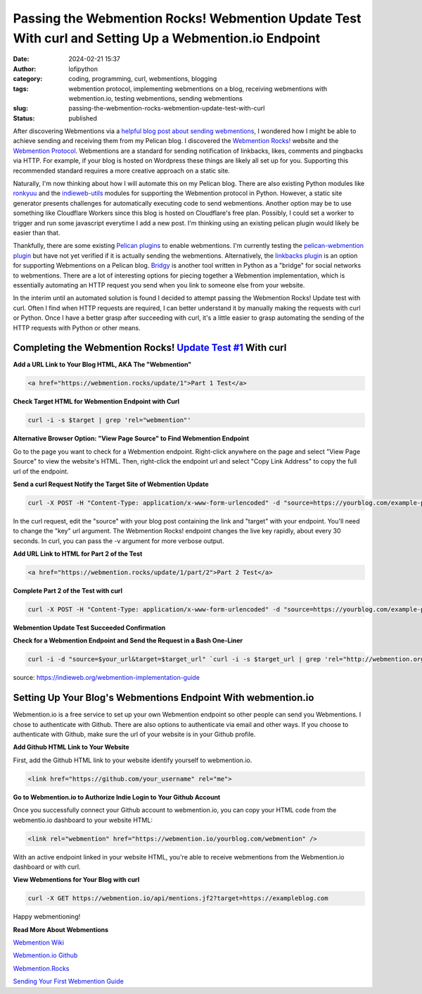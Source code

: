 Passing the Webmention Rocks! Webmention Update Test With curl and Setting Up a Webmention.io Endpoint
#######################################################################################################
:date: 2024-02-21 15:37
:author: lofipython
:category: coding, programming, curl, webmentions, blogging
:tags: webmention protocol, implementing webmentions on a blog, receiving webmentions with webmention.io, testing webmentions, sending webmentions
:slug: passing-the-webmention-rocks-webmention-update-test-with-curl
:status: published

After discovering Webmentions via a `helpful blog post about sending webmentions <https://localghost.dev/blog/sending-webmentions-from-a-static-site/>`__, 
I wondered how I might be able to achieve sending and receiving them from my Pelican blog. I discovered the 
`Webmention Rocks! <Webmention.Rocks>`__ website and the `Webmention Protocol <https://www.w3.org/TR/webmention/>`__.
Webmentions are a standard for sending notification of linkbacks, likes, comments and pingbacks via HTTP. 
For example, if your blog is hosted on Wordpress these things are likely all set up for you. 
Supporting this recommended standard requires a more creative approach on a static site.

Naturally, I'm now thinking about how I will automate this on my Pelican blog. There are also existing 
Python modules like `ronkyuu <https://pypi.org/project/ronkyuu/>`__ and the 
`indieweb\-utils <https://indieweb-utils.readthedocs.io/en/latest/>`__ modules for supporting the 
Webmention protocol in Python. However, a static site generator presents challenges for automatically 
executing code to send webmentions. Another option may be to use something like Cloudflare Workers 
since this blog is hosted on Cloudflare's free plan. Possibly, I could set a worker to trigger and 
run some javascript everytime I add a new post. I'm thinking using an existing pelican plugin would 
likely be easier than that.

Thankfully, there are some existing `Pelican plugins <https://github.com/getpelican/pelican-plugins>`__ to enable webmentions. 
I'm currently testing the `pelican\-webmention plugin <https://github.com/drivet/pelican-webmention>`__ 
but have not yet verified if it is actually sending the webmentions. Alternatively, the
`linkbacks plugin <https://github.com/pelican-plugins/linkbacks/>`__ is an option for supporting Webmentions 
on a Pelican blog. `Bridgy <https://brid.gy/about#blogs>`__ is another tool written 
in Python as a "bridge" for social networks to webmentions. There are a lot of interesting options 
for piecing together a Webmention implementation, which is essentially automating an HTTP request you send
when you link to someone else from your website.

In the interim until an automated solution is found I decided to attempt passing the 
Webmention Rocks! Update test with curl. Often I find when HTTP requests are required, I can better 
understand it by manually making the requests with curl or Python. Once I have a better grasp 
after succeeding with curl, it's a little easier to grasp automating the sending of the HTTP requests 
with Python or other means.

Completing the Webmention Rocks! `Update Test #1 <https://webmention.rocks/update/1>`__ With curl
-------------------------------------------------------------------------------------------------

**Add a URL Link to Your Blog HTML, AKA The "Webmention"**

.. code:: html

   <a href="https://webmention.rocks/update/1">Part 1 Test</a>


**Check Target HTML for Webmention Endpoint with Curl**

.. code:: console
   
   curl -i -s $target | grep 'rel="webmention"'


**Alternative Browser Option: "View Page Source" to Find Webmention Endpoint**

.. image:: {static}/images/webmentions-test-endpoint.png
  :alt: finding the webmentions endpoint in a browser

Go to the page you want to check for a Webmention endpoint. Right-click anywhere on the page 
and select "View Page Source" to view the website's HTML. Then, right-click the endpoint url 
and select "Copy Link Address" to copy the full url of the endpoint.

**Send a curl Request Notify the Target Site of Webmention Update**

.. code:: console

   curl -X POST -H "Content-Type: application/x-www-form-urlencoded" -d "source=https://yourblog.com/example-post&target=https://webmention.rocks/update/1" https://webmention.rocks/update/1/part/1/webmention?key=UjJPJoDWZateFb7bTAhB -v

In the curl request, edit the "source" with your blog post containing the link and "target" 
with your endpoint. You'll need to change the "key" url argument. The Webmention Rocks! endpoint 
changes the live key rapidly, about every 30 seconds. In curl, you can pass the -v argument 
for more verbose output.


**Add URL Link to HTML for Part 2 of the Test**

.. code:: html

   <a href="https://webmention.rocks/update/1/part/2">Part 2 Test</a>


**Complete Part 2 of the Test with curl**

.. code:: console

   curl -X POST -H "Content-Type: application/x-www-form-urlencoded" -d "source=https://yourblog.com/example-post&target=https://webmention.rocks/update/1" https://webmention.rocks/update/1/part/2/webmention?key=dfMuwOn4DUuwRSe6BM9o -v 


**Webmention Update Test Succeeded Confirmation**

.. image:: {static}/images/successful-webmentions-test.png
  :alt: successful Webmentions Rocks! Webmention Update Test


**Check for a Webmention Endpoint and Send the Request in a Bash One-Liner**

.. code:: console
   
   curl -i -d "source=$your_url&target=$target_url" `curl -i -s $target_url | grep 'rel="http://webmention.org/"' | sed 's/rel="webmention"//' | grep -o -E 'https?://[^ ">]+' | sort | uniq`

source: https://indieweb.org/webmention-implementation-guide


Setting Up Your Blog's Webmentions Endpoint With webmention.io
--------------------------------------------------------------
Webmention.io is a free service to set up your own Webmention endpoint so other people can send 
you Webmentions. I chose to authenticate with Github. There are also options to authenticate 
via email and other ways. If you choose to authenticate with Github, make sure the url 
of your website is in your Github profile.

**Add Github HTML Link to Your Website**

First, add the Github HTML link to your website identify yourself to webmention.io.

.. code:: html

   <link href="https://github.com/your_username" rel="me">


**Go to Webmention.io to Authorize Indie Login to Your Github Account**

.. image:: {static}/images/authorize-indie-login.png
  :alt: connect indie login with Github
  :width: 400px

Once you successfully connect your Github account to webmention.io, you can copy your HTML code 
from the webmentio.io dashboard to your website HTML:

.. code:: html
   
   <link rel="webmention" href="https://webmention.io/yourblog.com/webmention" />

With an active endpoint linked in your website HTML, you're able to receive webmentions from 
the Webmention.io dashboard or with curl.

**View Webmentions for Your Blog with curl**

.. code:: console
   
   curl -X GET https://webmention.io/api/mentions.jf2?target=https://exampleblog.com

Happy webmentioning!

**Read More About Webmentions**

`Webmention Wiki <https://indieweb.org/Webmention>`__

`Webmention.io Github <https://github.com/aaronpk/webmention.io>`__

`Webmention.Rocks <Webmention.Rocks>`__

`Sending Your First Webmention Guide <https://aaronparecki.com/2018/06/30/11/your-first-webmention>`__
